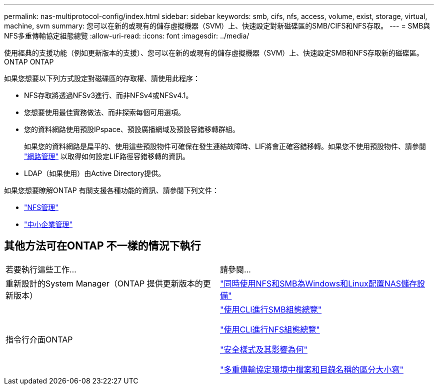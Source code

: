 ---
permalink: nas-multiprotocol-config/index.html 
sidebar: sidebar 
keywords: smb, cifs, nfs, access, volume, exist, storage, virtual, machine, svm 
summary: 您可以在新的或現有的儲存虛擬機器（SVM）上、快速設定對新磁碟區的SMB/CIFS和NFS存取。 
---
= SMB與NFS多重傳輸協定組態總覽
:allow-uri-read: 
:icons: font
:imagesdir: ../media/


[role="lead"]
使用經典的支援功能（例如更新版本的支援）、您可以在新的或現有的儲存虛擬機器（SVM）上、快速設定SMB和NFS存取新的磁碟區。ONTAP ONTAP

如果您想要以下列方式設定對磁碟區的存取權、請使用此程序：

* NFS存取將透過NFSv3進行、而非NFSv4或NFSv4.1。
* 您想要使用最佳實務做法、而非探索每個可用選項。
* 您的資料網路使用預設IPspace、預設廣播網域及預設容錯移轉群組。
+
如果您的資料網路是扁平的、使用這些預設物件可確保在發生連結故障時、LIF將會正確容錯移轉。如果您不使用預設物件、請參閱 link:https://docs.netapp.com/us-en/ontap/networking/index.html["網路管理"^] 以取得如何設定LIF路徑容錯移轉的資訊。

* LDAP（如果使用）由Active Directory提供。


如果您想要瞭解ONTAP 有關支援各種功能的資訊、請參閱下列文件：

* https://docs.netapp.com/us-en/ontap/nfs-admin/index.html["NFS管理"^]
* https://docs.netapp.com/us-en/ontap/smb-admin/index.html["中小企業管理"^]




== 其他方法可在ONTAP 不一樣的情況下執行

|===


| 若要執行這些工作... | 請參閱... 


| 重新設計的System Manager（ONTAP 提供更新版本的更新版本） | link:https://docs.netapp.com/us-en/ontap/task_nas_provision_nfs_and_smb.html["同時使用NFS和SMB為Windows和Linux配置NAS儲存設備"^] 


| 指令行介面ONTAP | link:https://docs.netapp.com/us-en/ontap/smb-config/index.html["使用CLI進行SMB組態總覽"^]

link:https://docs.netapp.com/us-en/ontap/nfs-config/index.html["使用CLI進行NFS組態總覽"^]

link:https://docs.netapp.com/us-en/ontap/nfs-admin/security-styles-their-effects-concept.html["安全樣式及其影響為何"^]

link:https://docs.netapp.com/us-en/ontap/nfs-admin/case-sensitivity-file-directory-multiprotocol-concept.html["多重傳輸協定環境中檔案和目錄名稱的區分大小寫"^] 
|===